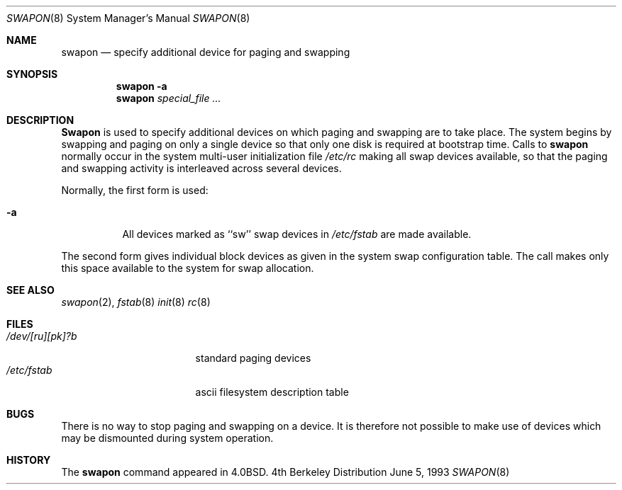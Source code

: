 .\" Copyright (c) 1980, 1991, 1993
.\"	The Regents of the University of California.  All rights reserved.
.\"
.\" Redistribution and use in source and binary forms, with or without
.\" modification, are permitted provided that the following conditions
.\" are met:
.\" 1. Redistributions of source code must retain the above copyright
.\"    notice, this list of conditions and the following disclaimer.
.\" 2. Redistributions in binary form must reproduce the above copyright
.\"    notice, this list of conditions and the following disclaimer in the
.\"    documentation and/or other materials provided with the distribution.
.\" 3. All advertising materials mentioning features or use of this software
.\"    must display the following acknowledgement:
.\"	This product includes software developed by the University of
.\"	California, Berkeley and its contributors.
.\" 4. Neither the name of the University nor the names of its contributors
.\"    may be used to endorse or promote products derived from this software
.\"    without specific prior written permission.
.\"
.\" THIS SOFTWARE IS PROVIDED BY THE REGENTS AND CONTRIBUTORS ``AS IS'' AND
.\" ANY EXPRESS OR IMPLIED WARRANTIES, INCLUDING, BUT NOT LIMITED TO, THE
.\" IMPLIED WARRANTIES OF MERCHANTABILITY AND FITNESS FOR A PARTICULAR PURPOSE
.\" ARE DISCLAIMED.  IN NO EVENT SHALL THE REGENTS OR CONTRIBUTORS BE LIABLE
.\" FOR ANY DIRECT, INDIRECT, INCIDENTAL, SPECIAL, EXEMPLARY, OR CONSEQUENTIAL
.\" DAMAGES (INCLUDING, BUT NOT LIMITED TO, PROCUREMENT OF SUBSTITUTE GOODS
.\" OR SERVICES; LOSS OF USE, DATA, OR PROFITS; OR BUSINESS INTERRUPTION)
.\" HOWEVER CAUSED AND ON ANY THEORY OF LIABILITY, WHETHER IN CONTRACT, STRICT
.\" LIABILITY, OR TORT (INCLUDING NEGLIGENCE OR OTHERWISE) ARISING IN ANY WAY
.\" OUT OF THE USE OF THIS SOFTWARE, EVEN IF ADVISED OF THE POSSIBILITY OF
.\" SUCH DAMAGE.
.\"
.\"     from: @(#)swapon.8	8.1 (Berkeley) 6/5/93
.\"	$Id: swapon.8,v 1.5 1994/09/23 01:39:08 mycroft Exp $
.\"
.Dd June 5, 1993
.Dt SWAPON 8
.Os BSD 4
.Sh NAME
.Nm swapon
.Nd "specify additional device for paging and swapping"
.Sh SYNOPSIS
.Nm swapon
.Fl a
.Nm swapon
.Ar special_file ...
.Sh DESCRIPTION
.Nm Swapon
is used to specify additional devices on which paging and swapping
are to take place.
The system begins by swapping and paging on only a single device
so that only one disk is required at bootstrap time.
Calls to
.Nm swapon
normally occur in the system multi-user initialization file
.Pa /etc/rc
making all swap devices available, so that the paging and swapping
activity is interleaved across several devices.
.Pp
Normally, the first form is used:
.Bl -tag -width Ds
.It Fl a
All devices marked as ``sw''
swap devices in
.Pa /etc/fstab
are made available.
.El
.Pp
The second form gives individual block devices as given
in the system swap configuration table.  The call makes only this space
available to the system for swap allocation.
.Sh SEE ALSO
.Xr swapon 2 ,
.Xr fstab 8
.Xr init 8
.Xr rc 8
.Sh FILES
.Bl -tag -width /dev/[ru][pk]?b -compact
.It Pa /dev/[ru][pk]?b
standard paging devices
.It Pa /etc/fstab
ascii filesystem description table
.El
.Sh BUGS
There is no way to stop paging and swapping on a device.
It is therefore not possible to make use of devices which may be
dismounted during system operation.
.Sh HISTORY
The
.Nm
command appeared in
.Bx 4.0 .
